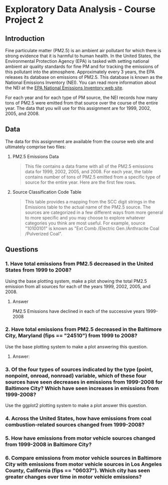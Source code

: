 * Exploratory Data Analysis - Course Project 2
** Introduction

Fine particulate matter (PM2.5) is an ambient air pollutant for which there is strong
evidence that it is harmful to human health. In the United States, the Environmental
Protection Agency (EPA) is tasked with setting national ambient air quality standards for
fine PM and for tracking the emissions of this pollutant into the atmosphere. Approximately
every 3 years, the EPA releases its database on emissions of PM2.5. This database is known
as the National Emissions Inventory (NEI). You can read more information about the NEI at
the [[http://www.epa.gov/ttn/chief/eiinformation.html][EPA National Emissions Inventory web site]].

For each year and for each type of PM source, the NEI records how many tons of PM2.5 were
emitted from that source over the course of the entire year. The data that you will use
for this assignment are for 1999, 2002, 2005, and 2008.

** Data

The data for this assignment are available from the course web site and ultimately
comprise two files:


   1. PM2.5 Emissions Data
    #+BEGIN_QUOTE
     This file contains a data frame with all of the PM2.5 emissions data for 1999, 2002,
     2005, and 2008. For each year, the table contains number of tons of PM2.5 emitted from
     a specific type of source for the entire year. Here are the first few rows.
    #+END_QUOTE
   2. Source Classification Code Table
    #+BEGIN_QUOTE
     This table provides a mapping from the SCC digit strings in the Emissions table to
     the actual name of the PM2.5 source. The sources are categorized in a few different
     ways from more general to more specific and you may choose to explore whatever
     categories you think are most useful. For example, source "10100101" is known
     as "Ext Comb /Electric Gen /Anthracite Coal /Pulverized Coal".
    #+END_QUOTE

** Questions

*** 1. Have total emissions from PM2.5 decreased in the United States from 1999 to 2008? 
    Using the base plotting system, make a plot showing the total PM2.5 emission from all
    sources for each of the years 1999, 2002, 2005, and 2008.


**** Answer 
     PM2.5 Emissions have declined in each of the successive years 1999-2008

[[./plot1.png]]

*** 2. Have total emissions from PM2.5 decreased in the Baltimore City, Maryland (fips == "24510") from 1999 to 2008? 
    Use the base plotting system to make a plot answering this question.

**** Answer: 
[[./plot2.png]]
*** 3. Of the four types of sources indicated by the type (point, nonpoint, onroad, nonroad) variable, which of these four sources have seen decreases in emissions from 1999-2008 for Baltimore City? Which have seen increases in emissions from 1999-2008? 
    Use the ggplot2 plotting system to make a plot answer this question.

*** 4. Across the United States, how have emissions from coal combustion-related sources changed from 1999-2008?

*** 5. How have emissions from motor vehicle sources changed from 1999-2008 in Baltimore City?

*** 6. Compare emissions from motor vehicle sources in Baltimore City with emissions from motor vehicle sources in Los Angeles County, California (fips == "06037"). Which city has seen greater changes over time in motor vehicle emissions?

